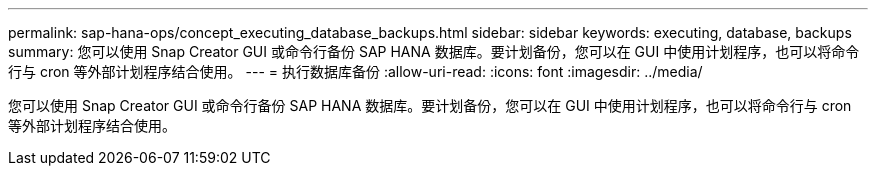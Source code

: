 ---
permalink: sap-hana-ops/concept_executing_database_backups.html 
sidebar: sidebar 
keywords: executing, database, backups 
summary: 您可以使用 Snap Creator GUI 或命令行备份 SAP HANA 数据库。要计划备份，您可以在 GUI 中使用计划程序，也可以将命令行与 cron 等外部计划程序结合使用。 
---
= 执行数据库备份
:allow-uri-read: 
:icons: font
:imagesdir: ../media/


[role="lead"]
您可以使用 Snap Creator GUI 或命令行备份 SAP HANA 数据库。要计划备份，您可以在 GUI 中使用计划程序，也可以将命令行与 cron 等外部计划程序结合使用。
